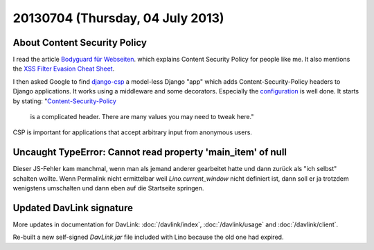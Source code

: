 =================================
20130704 (Thursday, 04 July 2013)
=================================


About Content Security Policy
-----------------------------

I read the article 
`Bodyguard für Webseiten
<http://www.heise.de/security/artikel/XSS-Bremse-Content-Security-Policy-1888522.html>`_.
which explains Content Security Policy
for people like me.
It also mentions the
`XSS Filter Evasion Cheat Sheet
<https://www.owasp.org/index.php/XSS_Filter_Evasion_Cheat_Sheet>`_.

I then asked Google to find 
`django-csp
<http://django-csp.readthedocs.org>`_
a model-less Django "app"
which adds Content-Security-Policy headers to 
Django applications.
It works using a middleware and some decorators.
Especially the `configuration
<http://django-csp.readthedocs.org/en/latest/configuration.html>`_
is well done.
It starts by stating: 
"`Content-Security-Policy <http://www.w3.org/TR/CSP/>`_ 
 is a complicated header. There are many values you may need to tweak 
 here."

CSP is important for applications that accept arbitrary 
input from anonymous users.



Uncaught TypeError: Cannot read property 'main_item' of null
------------------------------------------------------------

Dieser JS-Fehler kam manchmal, wenn man als jemand anderer gearbeitet 
hatte und dann zurück als "ich selbst" schalten wollte.
Wenn Permalink nicht ermittelbar
weil `Lino.current_window` nicht definiert ist, 
dann soll er ja trotzdem wenigstens umschalten und dann eben 
auf die Startseite springen.


Updated DavLink signature
-------------------------


More updates in documentation for DavLink:
:doc:`/davlink/index`, 
:doc:`/davlink/usage`
and
:doc:`/davlink/client`.

Re-built a new self-signed `DavLink.jar` file included with Lino 
because the old one had expired.
